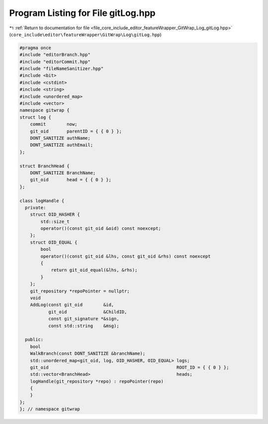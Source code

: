 
.. _program_listing_file_core_include_editor_featureWrapper_GitWrap_Log_gitLog.hpp:

Program Listing for File gitLog.hpp
===================================

|exhale_lsh| :ref:`Return to documentation for file <file_core_include_editor_featureWrapper_GitWrap_Log_gitLog.hpp>` (``core_include\editor\featureWrapper\GitWrap\Log\gitLog.hpp``)

.. |exhale_lsh| unicode:: U+021B0 .. UPWARDS ARROW WITH TIP LEFTWARDS

.. code-block:: cpp

   
   #pragma once
   #include "editorBranch.hpp"
   #include "editorCommit.hpp"
   #include "fileNameSanitizer.hpp"
   #include <bit>
   #include <cstdint>
   #include <string>
   #include <unordered_map>
   #include <vector>
   namespace gitwrap {
   struct log {
       commit        now;
       git_oid       parentID = { { 0 } };
       DONT_SANITIZE authName;
       DONT_SANITIZE authEmail;
   };
   
   struct BranchHead {
       DONT_SANITIZE BranchName;
       git_oid       head = { { 0 } };
   };
   
   class logHandle {
     private:
       struct OID_HASHER {
           std::size_t
           operator()(const git_oid &oid) const noexcept;
       };
       struct OID_EQUAL {
           bool
           operator()(const git_oid &lhs, const git_oid &rhs) const noexcept
           {
               return git_oid_equal(&lhs, &rhs);
           }
       };
       git_repository *repoPointer = nullptr;
       void
       AddLog(const git_oid        &id,
              git_oid              &ChildID,
              const git_signature *&sign,
              const std::string    &msg);
   
     public:
       bool
       WalkBranch(const DONT_SANITIZE &branchName);
       std::unordered_map<git_oid, log, OID_HASHER, OID_EQUAL> logs;
       git_oid                                                 ROOT_ID = { { 0 } };
       std::vector<BranchHead>                                 heads;
       logHandle(git_repository *repo) : repoPointer(repo)
       {
       }
   };
   }; // namespace gitwrap
